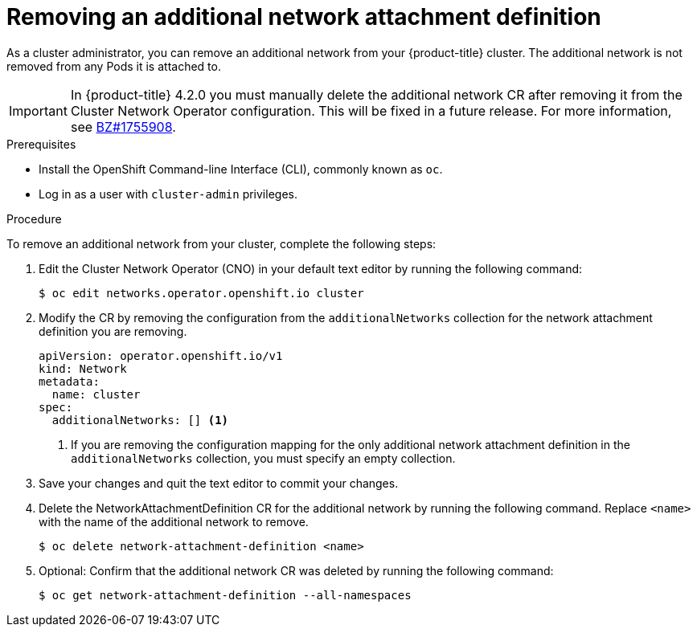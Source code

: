 // Module included in the following assemblies:
//
// * networking/multiple-networks/remove-additional-network.adoc

[id="nw-multus-delete-network_{context}"]
= Removing an additional network attachment definition

As a cluster administrator, you can remove an additional network from your
{product-title} cluster. The additional network is not removed from any Pods it
is attached to.

[IMPORTANT]
====
In {product-title} 4.2.0 you must manually delete the additional network CR after removing it from the Cluster Network Operator configuration.
This will be fixed in a future release.
For more information, see link:https://bugzilla.redhat.com/show_bug.cgi?id=1755908[BZ#1755908].
====

.Prerequisites

* Install the OpenShift Command-line Interface (CLI), commonly known as `oc`.
* Log in as a user with `cluster-admin` privileges.

.Procedure

To remove an additional network from your cluster, complete the following steps:

. Edit the Cluster Network Operator (CNO) in your default text editor by running
the following command:
+
----
$ oc edit networks.operator.openshift.io cluster
----

. Modify the CR by removing the configuration from the `additionalNetworks`
collection for the network attachment definition you are removing.
+
[source,yaml]
----
apiVersion: operator.openshift.io/v1
kind: Network
metadata:
  name: cluster
spec:
  additionalNetworks: [] <1>
----
<1>  If you are removing the configuration mapping for the only additional
network attachment definition in the `additionalNetworks` collection, you must
specify an empty collection.

. Save your changes and quit the text editor to commit your changes.

. Delete the NetworkAttachmentDefinition CR for the additional network by running the following command. Replace `<name>` with the name of the additional network to remove.
+
----
$ oc delete network-attachment-definition <name>
----

. Optional: Confirm that the additional network CR was deleted by running the following command:
+
----
$ oc get network-attachment-definition --all-namespaces
----
